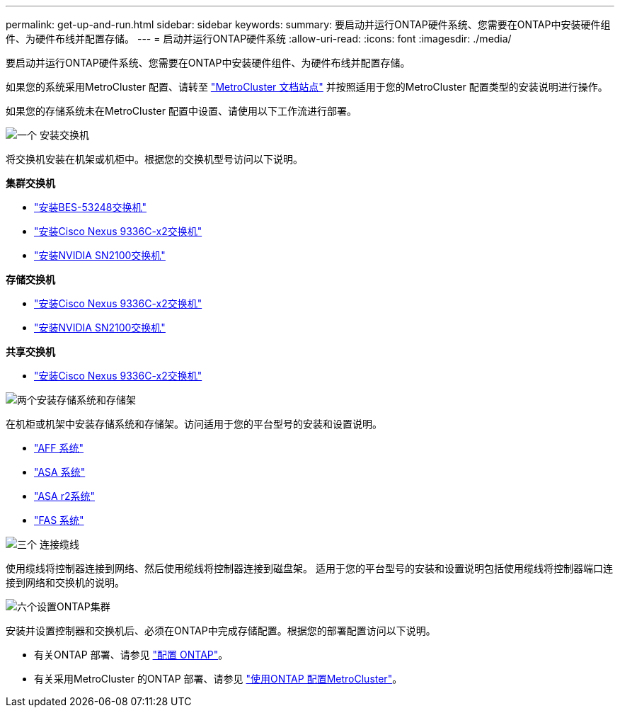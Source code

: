 ---
permalink: get-up-and-run.html 
sidebar: sidebar 
keywords:  
summary: 要启动并运行ONTAP硬件系统、您需要在ONTAP中安装硬件组件、为硬件布线并配置存储。 
---
= 启动并运行ONTAP硬件系统
:allow-uri-read: 
:icons: font
:imagesdir: ./media/


[role="lead"]
要启动并运行ONTAP硬件系统、您需要在ONTAP中安装硬件组件、为硬件布线并配置存储。

如果您的系统采用MetroCluster 配置、请转至 https://docs.netapp.com/us-en/ontap-metrocluster/index.html["MetroCluster 文档站点"] 并按照适用于您的MetroCluster 配置类型的安装说明进行操作。

如果您的存储系统未在MetroCluster 配置中设置、请使用以下工作流进行部署。

.image:https://raw.githubusercontent.com/NetAppDocs/common/main/media/number-1.png["一个"] 安装交换机
[role="quick-margin-para"]
将交换机安装在机架或机柜中。根据您的交换机型号访问以下说明。

[role="quick-margin-para"]
**集群交换机**

[role="quick-margin-list"]
* link:https://docs.netapp.com/us-en/ontap-systems-switches/switch-bes-53248/install-hardware-bes53248.html["安装BES-53248交换机"^]
* link:https://docs.netapp.com/us-en/ontap-systems-switches/switch-cisco-9336c-fx2/install-switch-9336c-cluster.html["安装Cisco Nexus 9336C-x2交换机"^]
* link:https://docs.netapp.com/us-en/ontap-systems-switches/switch-nvidia-sn2100/install-hardware-sn2100-cluster.html["安装NVIDIA SN2100交换机"^]


[role="quick-margin-para"]
**存储交换机**

[role="quick-margin-list"]
* link:https://docs.netapp.com/us-en/ontap-systems-switches/switch-cisco-9336c-fx2-storage/install-9336c-storage.html["安装Cisco Nexus 9336C-x2交换机"^]
* link:https://docs.netapp.com/us-en/ontap-systems-switches/switch-nvidia-sn2100-storage/configure-overview-sn2100-storage.html["安装NVIDIA SN2100交换机"^]


[role="quick-margin-para"]
**共享交换机**

[role="quick-margin-list"]
* link:https://docs.netapp.com/us-en/ontap-systems-switches/switch-cisco-9336c-fx2-shared/install-9336c-shared.html["安装Cisco Nexus 9336C-x2交换机"^]^


.image:https://raw.githubusercontent.com/NetAppDocs/common/main/media/number-2.png["两个"]安装存储系统和存储架
[role="quick-margin-para"]
在机柜或机架中安装存储系统和存储架。访问适用于您的平台型号的安装和设置说明。

[role="quick-margin-list"]
* link:aff-landing/index.html["AFF 系统"]
* link:allsan-landing/index.html["ASA 系统"]
* https://docs.netapp.com/us-en/asa-r2/index.html["ASA r2系统"]
* link:fas/index.html["FAS 系统"]


.image:https://raw.githubusercontent.com/NetAppDocs/common/main/media/number-3.png["三个"] 连接缆线
[role="quick-margin-para"]
使用缆线将控制器连接到网络、然后使用缆线将控制器连接到磁盘架。  适用于您的平台型号的安装和设置说明包括使用缆线将控制器端口连接到网络和交换机的说明。

.image:https://raw.githubusercontent.com/NetAppDocs/common/main/media/number-6.png["六个"]设置ONTAP集群
[role="quick-margin-para"]
安装并设置控制器和交换机后、必须在ONTAP中完成存储配置。根据您的部署配置访问以下说明。

[role="quick-margin-list"]
* 有关ONTAP 部署、请参见 https://docs.netapp.com/us-en/ontap/task_configure_ontap.html["配置 ONTAP"]。
* 有关采用MetroCluster 的ONTAP 部署、请参见 https://docs.netapp.com/us-en/ontap-metrocluster/["使用ONTAP 配置MetroCluster"]。

